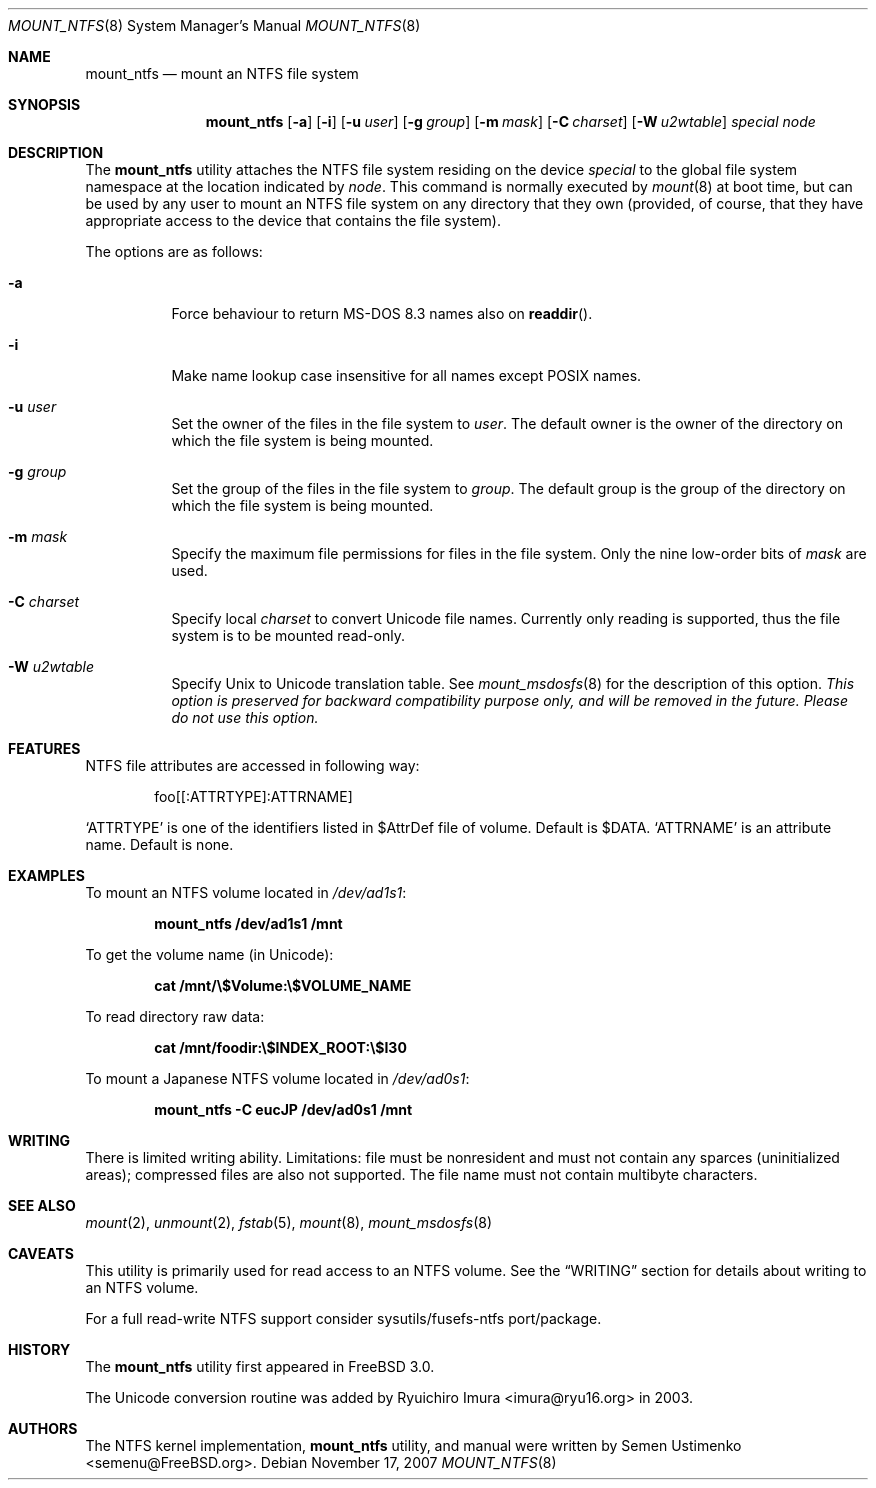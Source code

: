 .\"
.\" Copyright (c) 1993,1994 Christopher G. Demetriou
.\" Copyright (c) 1999 Semen Ustimenko
.\" All rights reserved.
.\"
.\" Redistribution and use in source and binary forms, with or without
.\" modification, are permitted provided that the following conditions
.\" are met:
.\" 1. Redistributions of source code must retain the above copyright
.\"    notice, this list of conditions and the following disclaimer.
.\" 2. Redistributions in binary form must reproduce the above copyright
.\"    notice, this list of conditions and the following disclaimer in the
.\"    documentation and/or other materials provided with the distribution.
.\" 3. All advertising materials mentioning features or use of this software
.\"    must display the following acknowledgment:
.\"      This product includes software developed by Christopher G. Demetriou.
.\" 3. The name of the author may not be used to endorse or promote products
.\"    derived from this software without specific prior written permission
.\"
.\" THIS SOFTWARE IS PROVIDED BY THE AUTHOR ``AS IS'' AND ANY EXPRESS OR
.\" IMPLIED WARRANTIES, INCLUDING, BUT NOT LIMITED TO, THE IMPLIED WARRANTIES
.\" OF MERCHANTABILITY AND FITNESS FOR A PARTICULAR PURPOSE ARE DISCLAIMED.
.\" IN NO EVENT SHALL THE AUTHOR BE LIABLE FOR ANY DIRECT, INDIRECT,
.\" INCIDENTAL, SPECIAL, EXEMPLARY, OR CONSEQUENTIAL DAMAGES (INCLUDING, BUT
.\" NOT LIMITED TO, PROCUREMENT OF SUBSTITUTE GOODS OR SERVICES; LOSS OF USE,
.\" DATA, OR PROFITS; OR BUSINESS INTERRUPTION) HOWEVER CAUSED AND ON ANY
.\" THEORY OF LIABILITY, WHETHER IN CONTRACT, STRICT LIABILITY, OR TORT
.\" (INCLUDING NEGLIGENCE OR OTHERWISE) ARISING IN ANY WAY OUT OF THE USE OF
.\" THIS SOFTWARE, EVEN IF ADVISED OF THE POSSIBILITY OF SUCH DAMAGE.
.\"
.\" $FreeBSD: src/sbin/mount_ntfs/mount_ntfs.8,v 1.25.2.1.4.1 2010/06/14 02:09:06 kensmith Exp $
.\"
.Dd November 17, 2007
.Dt MOUNT_NTFS 8
.Os
.Sh NAME
.Nm mount_ntfs
.Nd mount an NTFS file system
.Sh SYNOPSIS
.Nm
.Op Fl a
.Op Fl i
.Op Fl u Ar user
.Op Fl g Ar group
.Op Fl m Ar mask
.Op Fl C Ar charset
.Op Fl W Ar u2wtable
.Pa special
.Pa node
.Sh DESCRIPTION
The
.Nm
utility attaches the NTFS file system residing on the device
.Pa special
to the global file system namespace at the location
indicated by
.Pa node .
This command is normally executed by
.Xr mount 8
at boot time, but can be used by any user to mount an
NTFS file system on any directory that they own (provided,
of course, that they have appropriate access to the device that
contains the file system).
.Pp
The options are as follows:
.Bl -tag -width Ds
.It Fl a
Force behaviour to return MS-DOS 8.3 names also on
.Fn readdir .
.It Fl i
Make name lookup case insensitive for all names except POSIX names.
.It Fl u Ar user
Set the owner of the files in the file system to
.Ar user .
The default owner is the owner of the directory
on which the file system is being mounted.
.It Fl g Ar group
Set the group of the files in the file system to
.Ar group .
The default group is the group of the directory
on which the file system is being mounted.
.It Fl m Ar mask
Specify the maximum file permissions for files
in the file system.
Only the nine low-order bits of
.Ar mask
are used.
.It Fl C Ar charset
Specify local
.Ar charset
to convert Unicode file names.
Currently only reading is supported, thus the file system is to be
mounted read-only.
.It Fl W Ar u2wtable
Specify
.Ux
to
.Tn Unicode
translation table.
See
.Xr mount_msdosfs 8
for the description of this option.
.Bf Em
This option is preserved for backward compatibility purpose only,
and will be removed in the future.
Please do not use this option.
.Ef
.El
.Sh FEATURES
NTFS file attributes are accessed in following way:
.Bd -literal -offset indent
foo[[:ATTRTYPE]:ATTRNAME]
.Ed
.Pp
.Sq ATTRTYPE
is one of the identifiers listed in $AttrDef file of
volume.
Default is $DATA.
.Sq ATTRNAME
is an attribute name.
Default is none.
.Sh EXAMPLES
To mount an NTFS volume located in
.Pa /dev/ad1s1 :
.Pp
.Dl "mount_ntfs /dev/ad1s1 /mnt"
.Pp
To get the volume name (in Unicode):
.Pp
.Dl "cat /mnt/\e$Volume:\e$VOLUME_NAME"
.Pp
To read directory raw data:
.Pp
.Dl "cat /mnt/foodir:\e$INDEX_ROOT:\e$I30"
.Pp
To mount a Japanese NTFS volume located in
.Pa /dev/ad0s1 :
.Pp
.Dl "mount_ntfs -C eucJP /dev/ad0s1 /mnt"
.Sh WRITING
There is limited writing ability.
Limitations: file must be nonresident
and must not contain any sparces (uninitialized areas); compressed
files are also not supported.
The file name must not contain multibyte characters.
.Sh SEE ALSO
.Xr mount 2 ,
.Xr unmount 2 ,
.Xr fstab 5 ,
.Xr mount 8 ,
.Xr mount_msdosfs 8
.Sh CAVEATS
This utility is primarily used for read access to an NTFS volume.
See the
.Sx WRITING
section for details about writing to an NTFS volume.
.Pp
For a full read-write NTFS support consider sysutils/fusefs-ntfs
port/package.
.Sh HISTORY
The
.Nm
utility first appeared in
.Fx 3.0 .
.Pp
The Unicode conversion routine was added by
.An Ryuichiro Imura Aq imura@ryu16.org
in 2003.
.Sh AUTHORS
The NTFS kernel implementation,
.Nm
utility, and manual were written by
.An Semen Ustimenko Aq semenu@FreeBSD.org .

